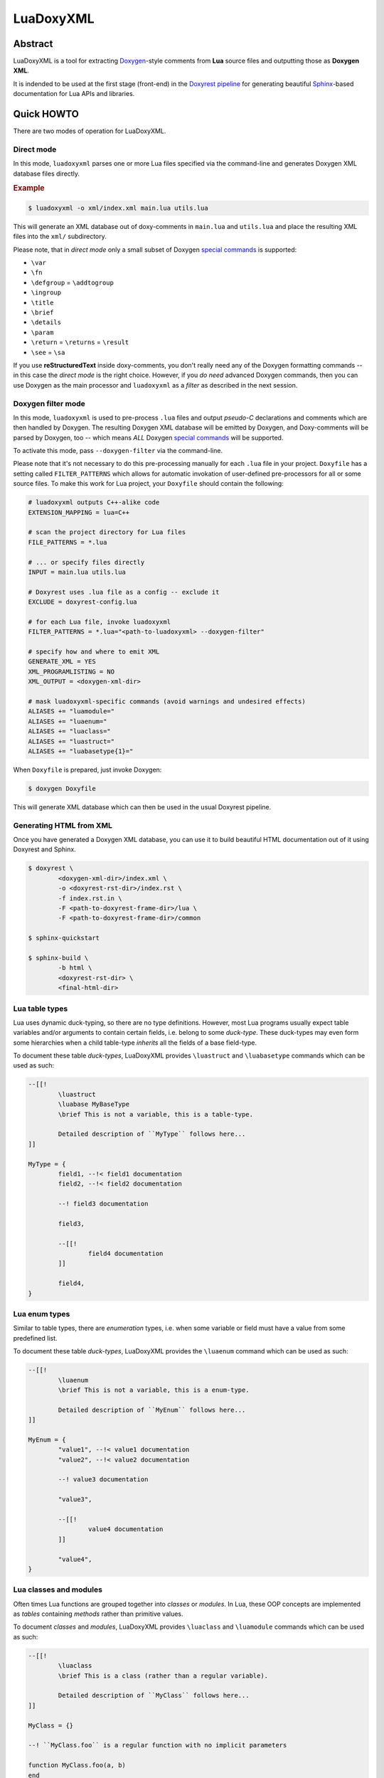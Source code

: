 .. .............................................................................
..
..  This file is part of the LuaDoxyXML toolkit.
..
..  LuaDoxyXML is distributed under the MIT license.
..  For details see accompanying license.txt file,
..  the public copy of which is also available at:
..  http://tibbo.com/downloads/archive/luadoxyxml/license.txt
..
.. .............................................................................

LuaDoxyXML
==========
.. image:: https://travis-ci.org/vovkos/luadoxyxml.svg?branch=master
	:target: https://travis-ci.org/vovkos/luadoxyxml

Abstract
--------

LuaDoxyXML is a tool for extracting `Doxygen <http://www.stack.nl/~dimitri/doxygen/>`_-style comments from **Lua** source files and outputting those as **Doxygen XML**.

It is indended to be used at the first stage (front-end) in the `Doxyrest pipeline <https://github.com/vovkos/doxyrest>`_ for generating beautiful `Sphinx <http://www.sphinx-doc.org>`_-based documentation for Lua APIs and libraries.

Quick HOWTO
-----------

There are two modes of operation for LuaDoxyXML.

Direct mode
~~~~~~~~~~~

In this mode, ``luadoxyxml`` parses one or more Lua files specified via the command-line and generates Doxygen XML database files directly.

.. rubric:: Example

.. code:: none

	$ luadoxyxml -o xml/index.xml main.lua utils.lua

This will generate an XML database out of doxy-comments in ``main.lua`` and ``utils.lua`` and place the resulting XML files into the ``xml/`` subdirectory.

Please note, that in *direct mode* only a small subset of Doxygen `special commands <http://www.doxygen.nl/manual/commands.html>`__ is supported:

* ``\var``
* ``\fn``
* ``\defgroup`` = ``\addtogroup``
* ``\ingroup``
* ``\title``
* ``\brief``
* ``\details``
* ``\param``
* ``\return`` = ``\returns`` = ``\result``
* ``\see`` = ``\sa``

If you use **reStructuredText** inside doxy-comments, you don't really need any of the Doxygen formatting commands -- in this case the *direct mode* is the right choice. However, if you *do need* advanced Doxygen commands, then you can use Doxygen as the main processor and ``luadoxyxml`` as a *filter* as described in the next session.

Doxygen filter mode
~~~~~~~~~~~~~~~~~~~

In this mode, ``luadoxyxml`` is used to pre-process ``.lua`` files and output *pseudo-C* declarations and comments which are then handled by Doxygen. The resulting Doxygen XML database will be emitted by Doxygen, and Doxy-comments will be parsed by Doxygen, too -- which means *ALL* Doxygen `special commands <http://www.doxygen.nl/manual/commands.html>`__ will be supported.

To activate this mode, pass ``--doxygen-filter`` via the command-line.

Please note that it's not necessary to do this pre-processing manually for each ``.lua`` file in your project. ``Doxyfile`` has a setting called ``FILTER_PATTERNS`` which allows for automatic invokation of user-defined pre-processors for all or some source files. To make this work for Lua project, your ``Doxyfile`` should contain the following:

.. code:: bash

	# luadoxyxml outputs C++-alike code
	EXTENSION_MAPPING = lua=C++

	# scan the project directory for Lua files
	FILE_PATTERNS = *.lua

	# ... or specify files directly
	INPUT = main.lua utils.lua

	# Doxyrest uses .lua file as a config -- exclude it
	EXCLUDE = doxyrest-config.lua

	# for each Lua file, invoke luadoxyxml
	FILTER_PATTERNS = *.lua="<path-to-luadoxyxml> --doxygen-filter"

	# specify how and where to emit XML
	GENERATE_XML = YES
	XML_PROGRAMLISTING = NO
	XML_OUTPUT = <doxygen-xml-dir>

	# mask luadoxyxml-specific commands (avoid warnings and undesired effects)
	ALIASES += "luamodule="
	ALIASES += "luaenum="
	ALIASES += "luaclass="
	ALIASES += "luastruct="
	ALIASES += "luabasetype{1}="

When ``Doxyfile`` is prepared, just invoke Doxygen:

.. code:: none

	$ doxygen Doxyfile

This will generate XML database which can then be used in the usual Doxyrest pipeline.

Generating HTML from XML
~~~~~~~~~~~~~~~~~~~~~~~~

Once you have generated a Doxygen XML database, you can use it to build beautiful HTML documentation out of it using Doxyrest and Sphinx.

.. code:: none

	$ doxyrest \
		<doxygen-xml-dir>/index.xml \
		-o <doxyrest-rst-dir>/index.rst \
		-f index.rst.in \
		-F <path-to-doxyrest-frame-dir>/lua \
		-F <path-to-doxyrest-frame-dir>/common

	$ sphinx-quickstart

	$ sphinx-build \
		-b html \
		<doxyrest-rst-dir> \
		<final-html-dir>

Lua table types
~~~~~~~~~~~~~~~

Lua uses dynamic duck-typing, so there are no type definitions. However, most Lua programs usually expect table variables and/or arguments to contain certain fields, i.e. belong to some *duck-type*. These duck-types may even form some hierarchies when a child table-type *inherits* all the fields of a base field-type.

To document these table *duck-types*, LuaDoxyXML provides ``\luastruct`` and ``\luabasetype`` commands which can be used as such:

.. code:: lua

	--[[!
		\luastruct
		\luabase MyBaseType
		\brief This is not a variable, this is a table-type.

		Detailed description of ``MyType`` follows here...
	]]

	MyType = {
		field1, --!< field1 documentation
		field2, --!< field2 documentation

		--! field3 documentation

		field3,

		--[[!
			field4 documentation
		]]

		field4,
	}

Lua enum types
~~~~~~~~~~~~~~

Similar to table types, there are *enumeration* types, i.e. when some variable or field must have a value from some predefined list.

To document these table *duck-types*, LuaDoxyXML provides the ``\luaenum`` command which can be used as such:

.. code:: lua

	--[[!
		\luaenum
		\brief This is not a variable, this is a enum-type.

		Detailed description of ``MyEnum`` follows here...
	]]

	MyEnum = {
		"value1", --!< value1 documentation
		"value2", --!< value2 documentation

		--! value3 documentation

		"value3",

		--[[!
			value4 documentation
		]]

		"value4",
	}

Lua classes and modules
~~~~~~~~~~~~~~~~~~~~~~~

Often times Lua functions are grouped together into *classes* or *modules*. In Lua, these OOP concepts are implemented as *tables* containing *methods* rather than primitive values.

To document *classes* and *modules*, LuaDoxyXML provides ``\luaclass`` and ``\luamodule`` commands which can be used as such:

.. code:: lua

	--[[!
		\luaclass
		\brief This is a class (rather than a regular variable).

		Detailed description of ``MyClass`` follows here...
	]]

	MyClass = {}

	--! ``MyClass.foo`` is a regular function with no implicit parameters

	function MyClass.foo(a, b)
	end

	--! ``MyClass:methodBar`` receives an implicit parameter ``self``

	function MyClass:methodBar(a, b)
		self.sum = a + b
	end

There are no principle differences between ``\luamodule``, ``\luaclass``, and ``\luastruct`` -- it's more of a convention. ``struct``-s are intended to be used for describing which fields are there in a table; a ``class`` is a special table which provides a set of methods and operations applicable to this table; ``module``-s are for grouping and organizing library code into reusable modules.
